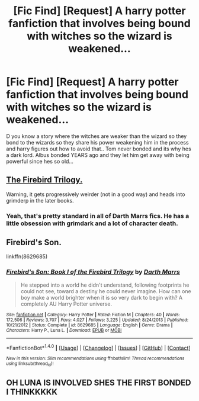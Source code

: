 #+TITLE: [Fic Find] [Request] A harry potter fanfiction that involves being bound with witches so the wizard is weakened...

* [Fic Find] [Request] A harry potter fanfiction that involves being bound with witches so the wizard is weakened...
:PROPERTIES:
:Author: SeriouslySirius666
:Score: 0
:DateUnix: 1474678607.0
:DateShort: 2016-Sep-24
:FlairText: Request
:END:
D you know a story where the witches are weaker than the wizard so they bond to the wizards so they share his power weakening him in the process and harry figures out how to avoid that.. Tom never bonded and its why hes a dark lord. Albus bonded YEARS ago and they let him get away with being powerful since hes so old...


** [[https://www.fanfiction.net/s/8629685/1/Firebird-s-Son-Book-I-of-the-Firebird-Trilogy][The Firebird Trilogy.]]

Warning, it gets progressively weirder (not in a good way) and heads into grimderp in the later books.
:PROPERTIES:
:Author: origamiashit
:Score: 11
:DateUnix: 1474679197.0
:DateShort: 2016-Sep-24
:END:

*** Yeah, that's pretty standard in all of Darth Marrs fics. He has a little obsession with grimdark and a lot of character death.
:PROPERTIES:
:Author: NarfSree
:Score: 1
:DateUnix: 1474698553.0
:DateShort: 2016-Sep-24
:END:


** Firebird's Son.

linkffn(8629685)
:PROPERTIES:
:Author: PsychoGeek
:Score: 3
:DateUnix: 1474679212.0
:DateShort: 2016-Sep-24
:END:

*** [[http://www.fanfiction.net/s/8629685/1/][*/Firebird's Son: Book I of the Firebird Trilogy/*]] by [[https://www.fanfiction.net/u/1229909/Darth-Marrs][/Darth Marrs/]]

#+begin_quote
  He stepped into a world he didn't understand, following footprints he could not see, toward a destiny he could never imagine. How can one boy make a world brighter when it is so very dark to begin with? A completely AU Harry Potter universe.
#+end_quote

^{/Site/: [[http://www.fanfiction.net/][fanfiction.net]] *|* /Category/: Harry Potter *|* /Rated/: Fiction M *|* /Chapters/: 40 *|* /Words/: 172,506 *|* /Reviews/: 3,707 *|* /Favs/: 4,027 *|* /Follows/: 3,225 *|* /Updated/: 8/24/2013 *|* /Published/: 10/21/2012 *|* /Status/: Complete *|* /id/: 8629685 *|* /Language/: English *|* /Genre/: Drama *|* /Characters/: Harry P., Luna L. *|* /Download/: [[http://www.ff2ebook.com/old/ffn-bot/index.php?id=8629685&source=ff&filetype=epub][EPUB]] or [[http://www.ff2ebook.com/old/ffn-bot/index.php?id=8629685&source=ff&filetype=mobi][MOBI]]}

--------------

*FanfictionBot*^{1.4.0} *|* [[[https://github.com/tusing/reddit-ffn-bot/wiki/Usage][Usage]]] | [[[https://github.com/tusing/reddit-ffn-bot/wiki/Changelog][Changelog]]] | [[[https://github.com/tusing/reddit-ffn-bot/issues/][Issues]]] | [[[https://github.com/tusing/reddit-ffn-bot/][GitHub]]] | [[[https://www.reddit.com/message/compose?to=tusing][Contact]]]

^{/New in this version: Slim recommendations using/ ffnbot!slim! /Thread recommendations using/ linksub(thread_id)!}
:PROPERTIES:
:Author: FanfictionBot
:Score: 1
:DateUnix: 1474679226.0
:DateShort: 2016-Sep-24
:END:


** OH LUNA IS INVOLVED SHES THE FIRST BONDED I THINKKKKK
:PROPERTIES:
:Author: SeriouslySirius666
:Score: 0
:DateUnix: 1474678782.0
:DateShort: 2016-Sep-24
:END:
